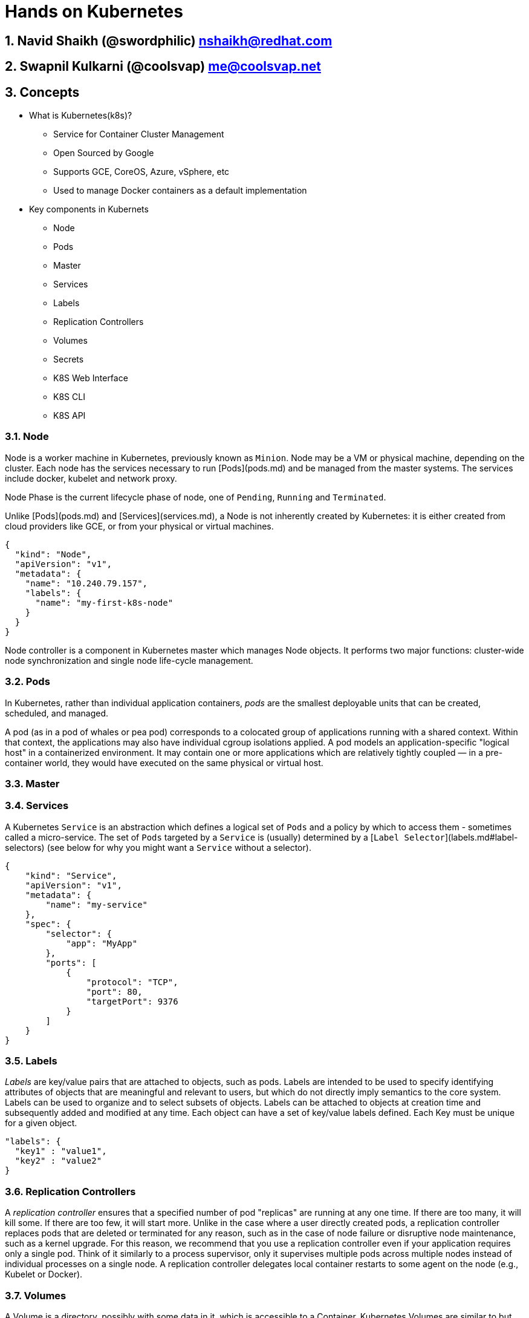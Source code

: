 // vim: set syntax=asciidoc:
[[hands_on_kubernetes]]
= Hands on Kubernetes

:data-uri:
:icons:
:toc:
:toclevels 4:
:numbered:

== Navid Shaikh (@swordphilic) nshaikh@redhat.com
== Swapnil Kulkarni (@coolsvap) me@coolsvap.net

== Concepts 
* What is Kubernetes(k8s)?
- Service for Container Cluster Management
- Open Sourced by Google
- Supports GCE, CoreOS, Azure, vSphere, etc
- Used to manage Docker containers as a default implementation

* Key components in Kubernets
- Node
- Pods
- Master
- Services
- Labels
- Replication Controllers
- Volumes
- Secrets
- K8S Web Interface
- K8S CLI
- K8S API

=== Node
Node is a worker machine in Kubernetes, previously known as `Minion`. Node
may be a VM or physical machine, depending on the cluster. Each node has
the services necessary to run [Pods](pods.md) and be managed from the master
systems. The services include docker, kubelet and network proxy. 

Node Phase is the current lifecycle phase of node, one of `Pending`,
`Running` and `Terminated`.

Unlike [Pods](pods.md) and [Services](services.md), a Node is not inherently
created by Kubernetes: it is either created from cloud providers like GCE,
or from your physical or virtual machines.

```
{
  "kind": "Node",
  "apiVersion": "v1",
  "metadata": {
    "name": "10.240.79.157",
    "labels": {
      "name": "my-first-k8s-node"
    }
  }
}
```

Node controller is a component in Kubernetes master which manages Node
objects. It performs two major functions: cluster-wide node synchronization
and single node life-cycle management.

=== Pods
In Kubernetes, rather than individual application containers, _pods_ are the smallest deployable units that can be created, scheduled, and managed.

A pod (as in a pod of whales or pea pod) corresponds to a colocated group of applications running with a shared context. Within that context, the applications may also have individual cgroup isolations applied. A pod models an application-specific "logical host" in a containerized environment. It may contain one or more applications which are relatively tightly coupled &mdash; in a pre-container world, they would have executed on the same physical or virtual host.


=== Master

=== Services
A Kubernetes `Service` is an abstraction which defines a logical set of `Pods`
and a policy by which to access them - sometimes called a micro-service.  The
set of `Pods` targeted by a `Service` is (usually) determined by a [`Label
Selector`](labels.md#label-selectors) (see below for why you might want a `Service` without a
selector).

```
{
    "kind": "Service",
    "apiVersion": "v1",
    "metadata": {
        "name": "my-service"
    },
    "spec": {
        "selector": {
            "app": "MyApp"
        },
        "ports": [
            {
                "protocol": "TCP",
                "port": 80,
                "targetPort": 9376
            }
        ]
    }
}
```


=== Labels
_Labels_ are key/value pairs that are attached to objects, such as pods.
Labels are intended to be used to specify identifying attributes of objects that are meaningful and relevant to users, but which do not directly imply semantics to the core system.
Labels can be used to organize and to select subsets of objects.  Labels can be attached to objects at creation time and subsequently added and modified at any time.
Each object can have a set of key/value labels defined.  Each Key must be unique for a given object.
```
"labels": {
  "key1" : "value1",
  "key2" : "value2"
}
```
=== Replication Controllers

A _replication controller_ ensures that a specified number of pod "replicas" are running at any one time.  If there are too many, it will kill some.  If there are too few, it will start more. Unlike in the case where a user directly created pods, a replication controller replaces pods that are deleted or terminated for any reason, such as in the case of node failure or disruptive node maintenance, such as a kernel upgrade. For this reason, we recommend that you use a replication controller even if your application requires only a single pod. Think of it similarly to a process supervisor, only it supervises multiple pods across multiple nodes instead of individual processes on a single node.  A replication controller delegates local container restarts to some agent on the node (e.g., Kubelet or Docker).


=== Volumes

A Volume is a directory, possibly with some data in it, which is accessible to a Container. Kubernetes Volumes are similar to but not the same as [Docker Volumes]

A process in a Container sees a filesystem view composed from two sources: a single Docker image and zero or more Volumes.  A [Docker image](https://docs.docker.com/userguide/dockerimages/) is at the root of the file hierarchy.  Any Volumes are mounted at points on the Docker image;  Volumes do not mount on other Volumes and do not have hard links to other Volumes.  Each container in the Pod independently specifies where on its image to mount each Volume.  This is specified in each container's VolumeMounts property.

Types of Volumes

Kubernetes currently supports multiple types of Volumes: emptyDir,
gcePersistentDisk, awsElasticBlockStore, gitRepo, secret, nfs, iscsi,
glusterfs, persistentVolumeClaim, rbd. The community welcomes additional contributions.


=== Secrets
Objects of type `secret` are intended to hold sensitive information, such as
passwords, OAuth tokens, and ssh keys.  Putting this information in a `secret`
is safer and more flexible than putting it verbatim in a `pod` definition or in
a docker image.

A secret can be used with a pod in two ways: either as files in a volume mounted on one or more of
its containers, or used by kubelet when pulling images for the pod.

=== K8S Web Interface
=== K8S CLI - kubelet
=== K8S API

== Setting up Kubernetes through Vagrant

*Set up vagrant*

```
$sudo yum -y install vagrant

$sudo service libvirtd start
```

*Set up the vagrant directory*

The source directory for the Fedora Atomic vagrant image and its Vagrantfile
```
$ mkdir -p ~/vagrant/fedora_atomic
$ cd ~/vagrant/fedora_atomic
```

*Get the Fedora Atomic image for vagrant*

Source: https://getfedora.org/en/cloud/download/atomic.html
```
# Downloading the libvirt/KVM image
$ wget https://download.fedoraproject.org/pub/fedora/linux/releases/22/Cloud/x86_64/Images/Fedora-Cloud-Atomic-Vagrant-22-20150521.x86_64.vagrant-libvirt.box 
```

*Create Vagrantfile*
```
$ cat > ~/vagrant/fedora_atomic/Vagrantfile <<- EOM
Vagrant.configure(2) do |config|
  config.vm.box = "fedora-atomic"
end
EOM
```

*Start the vagrant box*
```
$sudo vagrant up
$sudo vagrant ssh
```
vagrant ssh should take you inside of the Vagrant box

*Look up the kubernetes docker and flannel RPM packages version*
```
$ rpm -q kubernetes docker flannel
kubernetes-0.15.0-8.fc22.x86_64
docker-1.6.0-3.git9d26a07.fc22.x86_64
flannel-0.2.0-7.fc22.x86_64
```

*Start the Kubernetes services*
```
# Need sudo access
$ sudo -i

# Restart and enable services for master
for SERVICES in etcd kube-apiserver kube-controller-manager kube-scheduler; do 
    systemctl restart $SERVICES
    systemctl enable $SERVICES
    systemctl status $SERVICES 
done

# Restart and enable services for node
for SERVICES in kube-proxy kubelet docker; do
    systemctl restart $SERVICES
    systemctl enable $SERVICES
    systemctl status $SERVICES
done
```

* Verifying if cluster is setup*
```
kubectl get nodes
NAME        LABELS    STATUS
127.0.0.1   <none>    Ready
```
Our node (which is the same vagrant box) is in `Ready` state now.

== Starting pods/RC/services
tdb

== High Availability
tbd

== Deploying Wordpress 
tdb
